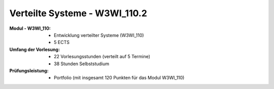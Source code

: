 .. meta:: 
    :author: Michael Eichberg
    :keywords: "Verteilte Systeme"
    :description lang=de: Verteilte Systeme
    :id: lecture-ds-einfuehrung
    :first-slide: last-viewed
    :exercises-master-password: WirklichSchwierig!
    
.. |date| date::
.. |at| unicode:: 0x40

.. role:: incremental   
.. role:: eng
.. role:: ger
.. role:: red
.. role:: green
.. role:: the-blue
.. role:: minor
.. role:: ger-quote
.. role:: obsolete
.. role:: line-above
.. role:: huge
.. role:: xxl

.. role:: raw-html(raw)
   :format: html




Verteilte Systeme - W3WI_110.2
================================================

:Modul - W3WI_110: 

    - Entwicklung verteilter Systeme (W3WI_110) 
    - 5 ECTS 
  
:Umfang der Vorlesung: 
    - 22 Vorlesungsstunden (verteilt auf 5 Termine) 
    - 38 Stunden Selbststudium

:Prüfungsleistung: 

    - Portfolio (mit insgesamt 120 Punkten für das Modul W3WI_110)

    .. stack:: 

        .. layer:: minor

            - mathematisch:

              48 Punkte in verteilte Systeme (22/55)*120 = 0.4*120 = 48
          
              -  12 Punkte Präsentationen in Teams 
              -  36 Punkte Programmieraufgabe in Teams

        .. layer:: incremental

            - vermutlich:

              50 Punkte in verteilte Systeme 
          
              -  14 Punkte Präsentationen in Teams 
              -  36 Punkte Programmieraufgabe in Teams



